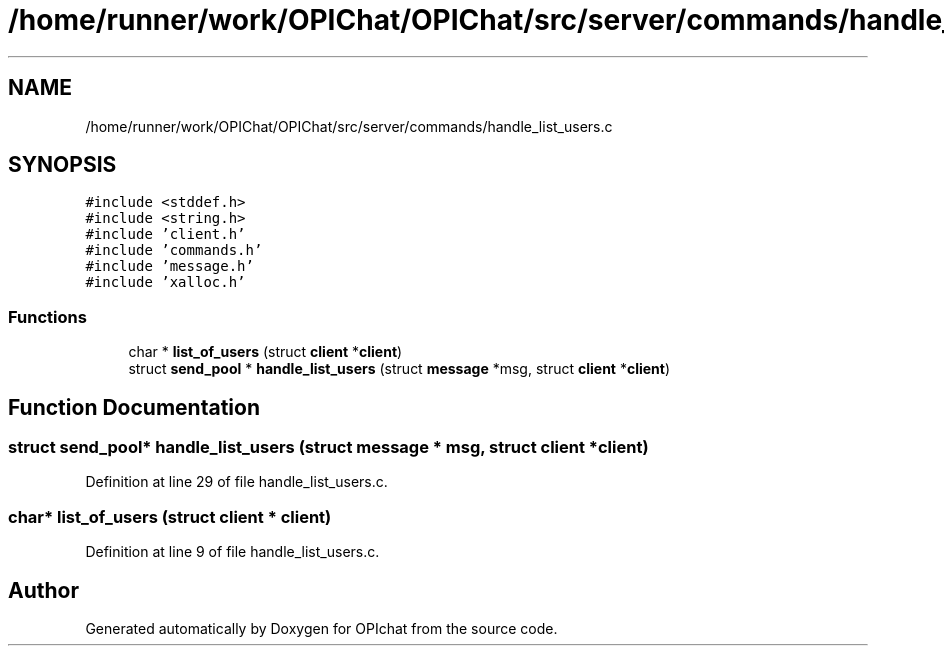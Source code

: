 .TH "/home/runner/work/OPIChat/OPIChat/src/server/commands/handle_list_users.c" 3 "Wed Feb 9 2022" "OPIchat" \" -*- nroff -*-
.ad l
.nh
.SH NAME
/home/runner/work/OPIChat/OPIChat/src/server/commands/handle_list_users.c
.SH SYNOPSIS
.br
.PP
\fC#include <stddef\&.h>\fP
.br
\fC#include <string\&.h>\fP
.br
\fC#include 'client\&.h'\fP
.br
\fC#include 'commands\&.h'\fP
.br
\fC#include 'message\&.h'\fP
.br
\fC#include 'xalloc\&.h'\fP
.br

.SS "Functions"

.in +1c
.ti -1c
.RI "char * \fBlist_of_users\fP (struct \fBclient\fP *\fBclient\fP)"
.br
.ti -1c
.RI "struct \fBsend_pool\fP * \fBhandle_list_users\fP (struct \fBmessage\fP *msg, struct \fBclient\fP *\fBclient\fP)"
.br
.in -1c
.SH "Function Documentation"
.PP 
.SS "struct \fBsend_pool\fP* handle_list_users (struct \fBmessage\fP * msg, struct \fBclient\fP * client)"

.PP
Definition at line 29 of file handle_list_users\&.c\&.
.SS "char* list_of_users (struct \fBclient\fP * client)"

.PP
Definition at line 9 of file handle_list_users\&.c\&.
.SH "Author"
.PP 
Generated automatically by Doxygen for OPIchat from the source code\&.
